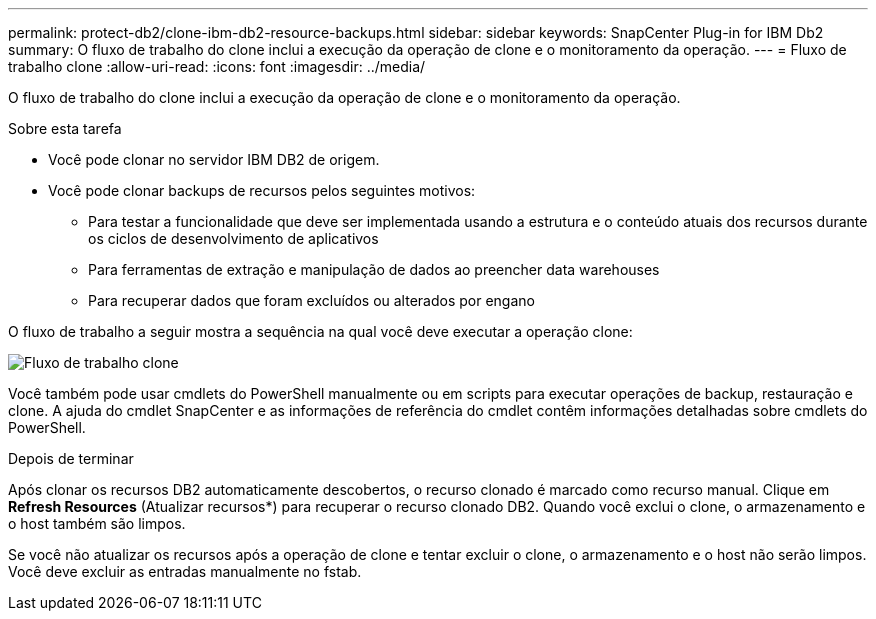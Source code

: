 ---
permalink: protect-db2/clone-ibm-db2-resource-backups.html 
sidebar: sidebar 
keywords: SnapCenter Plug-in for IBM Db2 
summary: O fluxo de trabalho do clone inclui a execução da operação de clone e o monitoramento da operação. 
---
= Fluxo de trabalho clone
:allow-uri-read: 
:icons: font
:imagesdir: ../media/


[role="lead"]
O fluxo de trabalho do clone inclui a execução da operação de clone e o monitoramento da operação.

.Sobre esta tarefa
* Você pode clonar no servidor IBM DB2 de origem.
* Você pode clonar backups de recursos pelos seguintes motivos:
+
** Para testar a funcionalidade que deve ser implementada usando a estrutura e o conteúdo atuais dos recursos durante os ciclos de desenvolvimento de aplicativos
** Para ferramentas de extração e manipulação de dados ao preencher data warehouses
** Para recuperar dados que foram excluídos ou alterados por engano




O fluxo de trabalho a seguir mostra a sequência na qual você deve executar a operação clone:

image::../media/sco_scc_wfs_clone_workflow.png[Fluxo de trabalho clone]

Você também pode usar cmdlets do PowerShell manualmente ou em scripts para executar operações de backup, restauração e clone. A ajuda do cmdlet SnapCenter e as informações de referência do cmdlet contêm informações detalhadas sobre cmdlets do PowerShell.

.Depois de terminar
Após clonar os recursos DB2 automaticamente descobertos, o recurso clonado é marcado como recurso manual. Clique em *Refresh Resources* (Atualizar recursos*) para recuperar o recurso clonado DB2. Quando você exclui o clone, o armazenamento e o host também são limpos.

Se você não atualizar os recursos após a operação de clone e tentar excluir o clone, o armazenamento e o host não serão limpos. Você deve excluir as entradas manualmente no fstab.
